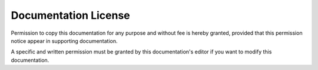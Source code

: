 

.. _doc-license-link:

Documentation License
---------------------

Permission to copy this documentation for any purpose and without fee is hereby
granted, provided that this permission notice appear in supporting
documentation.

A specific and written permission must be granted by this documentation's
editor if you want to modify this documentation.

